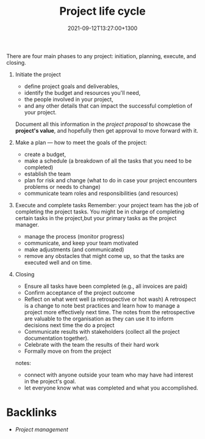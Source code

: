 #+title: Project life cycle
#+date: 2021-09-12T13:27:00+1300
#+lastmod: 2021-09-12T13:27:00+1300
#+categories[]: Zettels
#+tags[]: Coursera Project_management

There are four main phases to any project: initiation, planning, execute, and closing.

1. Initiate the project
   - define project goals and deliverables,
   - identify the budget and resources you'll need,
   - the people involved in your project,
   - and any other details that can impact the successful completion of your project.

   Document all this information in the /project proposal/ to showcase the *project's value*, and hopefully then get approval to move forward with it.

2. Make a plan --- how to meet the goals of the project:
   - create a budget,
   - make a schedule (a breakdown of all the tasks that you need to be completed)
   - establish the team
   - plan for risk and change (what to do in case your project encounters problems or needs to change)
   - communicate team roles and responsibilities (and resources)

3. Execute and complete tasks
   Remember: your project team has the job of completing the project tasks. You might be in charge of completing certain tasks in the project,but your primary tasks as the project manager.
   - manage the process (monitor progress)
   - communicate, and keep your team motivated
   - make adjustments (and communicated)
   - remove any obstacles that might come up, so that the tasks are executed well and on time.

4. Closing
   - Ensure all tasks have been completed (e.g., all invoices are paid)
   - Confirm acceptance of the project outcome
   - Reflect on what went well (a retrospective or hot wash)
     A retrospect is a change to note best practices and learn how to manage a project more effectively next time. The notes from the retrospective are valuable to the organisation as they can use it to inform decisions next time the do a project
   - Communicate results with stakeholders (collect all the project documentation together).
   - Celebrate with the team the results of their hard work
   - Formally move on from the project

   notes:
   - connect with anyone outside your team who may have had interest in the project's goal.
   - let everyone know what was completed and what you accomplished.

* Backlinks
- [[{{< ref "202109111145-project-management" >}}][Project management]]

